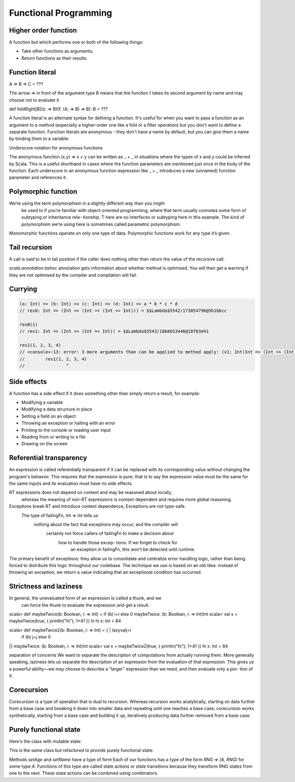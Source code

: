 Functional Programming
======================

Higher order function
---------------------

A function but which performs one or both of the following things:

- Take other functions as arguments;
- Return functions as their results.

.. _function_literal:

Function literal
----------------

A => B => C = ???

The arrow => in front of the argument type B means that the function f takes its
second argument by name and may choose not to evaluate it

def foldRight[B](z: => B)(f: (A, => B) => B): B = ???

A function literal is an alternate syntax for defining a function.
It's useful for when you want to pass a function as an argument to a method
(especially a higher-order one like a fold or a filter operation) but you don't
want to define a separate function. Function literals are anonymous - they don't
have a name by default, but you can give them a name by binding them to
a variable:

.. code-block:: scala
    :caption: Usage

    (x: Int, y: Int) => x * y
    // res0: (Int, Int) => Int = $$Lambda$5584/1797607710@953f466

    // You can bind them to variables:
    val mul = (x: Int, y: Int) => x * y
    // mul: (Int, Int) => Int = $$Lambda$5586/1640763669@7d0a1a1e

    mul(3, 2)
    // res2: Int = 6


Underscore notation for anonymous functions

The anonymous function (x,y) => x + y can be written as _ + _ in situations where the types of x and y could be inferred by Scala. This is a useful shorthand in cases where the function parameters are mentioned just once in the body of the function. Each underscore in an anonymous function expression like _ + _ introduces a new (unnamed) function parameter and references it.

Polymorphic function
--------------------
We’re using the term polymorphism in a slightly different way than you might
 be used to if you’re familiar with object-oriented programming, where that
 term usually connotes some form of subtyping or inheritance rela- tionship. T
 here are no interfaces or subtyping here in this example. The kind of
 polymorphism we’re using here is sometimes called parametric polymorphism.

Monomorphic functions operate on only one type of data.
Polymorphic functions work for any type it’s given.

Tail recursion
--------------

A call is said to be in tail position if the caller does nothing other than
return the value of the recursive call.

`scala.annotation.tailrec` annotation gets information about whether method is
optimised. You will then get a warning if they are not optimised by the compiler
and compilation will fail.

.. code-block:: scala
    :caption: Failed tail recursive function

    import scala.annotation.tailrec

    @tailrec
    def factorial(n: Int): Int = {
    // Such functions is often called `go` or `loop` by convention.
      def go(n: Int, acc: Int): Int =
        if (n <= 0) acc
        else go(n - 1, n * acc)
      go(n, 1)
    }

    // <console>:13: error: @tailrec annotated method contains no recursive calls
    //        def factorial(n: Int): Int = {

.. code-block:: scala
    :caption: Working recursive function

    import scala.annotation.tailrec

    def factorial(n: Int): Int = {
      @tailrec
      def go(n: Int, acc: Int): Int =
        if (n <= 0) acc
        else go(n - 1, n * acc)
      go(n, 1)
    }

.. _currying:

Currying
--------

.. code-block:: scala

    (a: Int) => (b: Int) => (c: Int) => (d: Int) => a * b * c * d
    // res0: Int => (Int => (Int => (Int => Int))) = $$Lambda$5542/173054796@5b1bbcc

    res0(1)
    // res1: Int => (Int => (Int => Int)) = $$Lambda$5543/1868653446@18f63d41

    res1(1, 2, 3, 4)
    // <console>:13: error: 3 more arguments than can be applied to method apply: (v1: Int)Int => (Int => (Int => Int)) in trait Function1
    //        res1(1, 2, 3, 4)
    //                ^

Side effects
------------

A function has a side effect if it does something other than simply return
a result, for example:

- Modifying a variable
- Modifying a data structure in place
- Setting a field on an object
- Throwing an exception or halting with an error
- Printing to the console or reading user input
- Reading from or writing to a file
- Drawing on the screen


Referential transparency
------------------------

An expression is called referentially transparent if it can be replaced with
its corresponding value without changing the program's behavior. This requires
that the expression is pure, that is to say the expression value must be
the same for the same inputs and its evaluation must have no side effects.

.. code-block:: scala
    :caption: String vs. StringBuilder

    val x = new StringBuilder("Hello")
    // x: StringBuilder = Hello

    val y = x.append(", World")
    // y: StringBuilder = Hello, World

    val r1 = y.toString
    // r1: String = Hello, World

    val r2 = y.toString
    // r2: String = Hello, World

    // r1 and r2 are the same

    val x = new StringBuilder("Hello")
    // x: StringBuilder = Hello

    val r1 = x.append(", World").toString
    // r1: String = Hello, World

    scala> val r2 = x.append(", World").toString
    // r2: String = Hello, World, World

    // r1 and r2 are not the same because of StringBuilder has internal state
    // and is not a pure function.

.. code-block:: scala
    :caption: Future vs. IO

    import cats.effect.IO
    import scala.concurrent.{ Await, Future}
    import scala.concurrent.ExecutionContext.Implicits.global
    import scala.concurrent.duration._

    val prnF = Future { println("Hello from Future!"); 1 }
    // Hello from Future!
    // prnF: scala.concurrent.Future[Int] = Future(Success(1))

    val prnIO = IO { println("Hello from IO!"); 1}
    // prnIO: cats.effect.IO[Int] = IO$684479575

    val fRes = for {
      f1 <- prnF
      f2 <- prnF
    } yield f1 + f2
    // fRes: scala.concurrent.Future[Int] = Future(<not completed>)

    Await.result(fRes, 2.seconds) == 2
    // res0: Boolean = true

    val ioRes = for {
      io1 <- prnIO
      io2 <- prnIO
    } yield io1 + io2
    // ioRes: cats.effect.IO[Int] = IO$985832276

    ioRes.unsafeRunSync() == 2
    // Hello from IO!
    // Hello from IO!
    // res1: Boolean = true

RT expressions does not depend on context and may be reasoned about locally,
        whereas the meaning of non-RT expressions is context-dependent and requires more global reasoning.

Exceptions break RT and introduce context dependence, Exceptions are not type-safe.
     The type of failingFn, Int => Int tells us
        nothing about the fact that exceptions may occur, and the compiler will
            certainly not force callers of failingFn to make a decision about
                how to handle those excep- tions. If we forget to check for
                    an exception in failingFn, this won’t be detected until runtime.

The primary benefit of exceptions: they allow us to consolidate and centralize
error-handling logic, rather than being forced to distribute this logic
throughout our codebase. The technique we use is based on an old idea: instead
of throwing an exception, we return a value indicating that an exceptional
condition has occurred.

Strictness and laziness
-----------------------

In general, the unevaluated form of an expression is called a thunk, and we
 can force the thunk to evaluate the expression and get a result.

scala> def maybeTwice(b: Boolean, i: => Int) = if (b) i+i else 0
maybeTwice: (b: Boolean, i: => Int)Int
scala> val x = maybeTwice(true, { println("hi"); 1+41 })
hi
hi
x: Int = 84


scala> def maybeTwice2(b: Boolean, i: => Int) = { | lazyvalj=i
     |   if (b) j+j else 0
|}
maybeTwice: (b: Boolean, i: => Int)Int
scala> val x = maybeTwice2(true, { println("hi"); 1+41 })
hi
x: Int = 84


separation of concerns
We want to separate the description of computations from actually running them.
More generally speaking, laziness lets us separate the description of an expression from the evaluation of that expression.
This gives us a powerful ability—we may choose to describe a “larger” expression than we need, and then evaluate only a por- tion of it.


Corecursion
-----------

Corecursion is a type of operation that is dual to recursion.
Whereas recursion works analytically, starting on data further from a base case
and breaking it down into smaller data and repeating until one reaches a base
case, corecursion works synthetically, starting from a base case and building
it up, iteratively producing data further removed from a base case.

.. code-block:: scala
    :caption: Corecursive Fibonacci stream

    def fibFrom(a: Int, b: Int): Stream[Int] = a #:: fibFrom(b, a + b)
    // fibFrom: (a: Int, b: Int)Stream[Int]
    
    fibFrom(0, 1).take(10).toList
    // res0: List[Int] = List(0, 1, 1, 2, 3, 5, 8, 13, 21, 34)

Purely functional state
-----------------------

Here's the class with mutable state:

.. code-block:: scala
    :caption: Stateful class

    class User(var age: Int, var name: String) {
      def setAge(newAge: Int): Int = {
        this.age = newAge
        age
      }

      def setName(newName: String): String = {
        this.name = newName
        name
      }
    }

This is the same class but refactored to provide purely functional state:

.. code-block:: scala
    :caption: Stateless class

    class User(age: Int, name: String) {
      def setAge(newAge: Int): (Int, User) = (newAge, new User(newAge, this.name))

      def setName(newName: String): (String, User) = (newName, new User(this.age, newName))
    }

Methods `setAge` and `setName` have a type of form
Each of our functions has a type of the form `RNG => (A, RNG)` for some type `A`.
Functions of this type are called state actions or state transitions because
they transform RNG states from one to the next. These state actions can be
combined using combinators.

